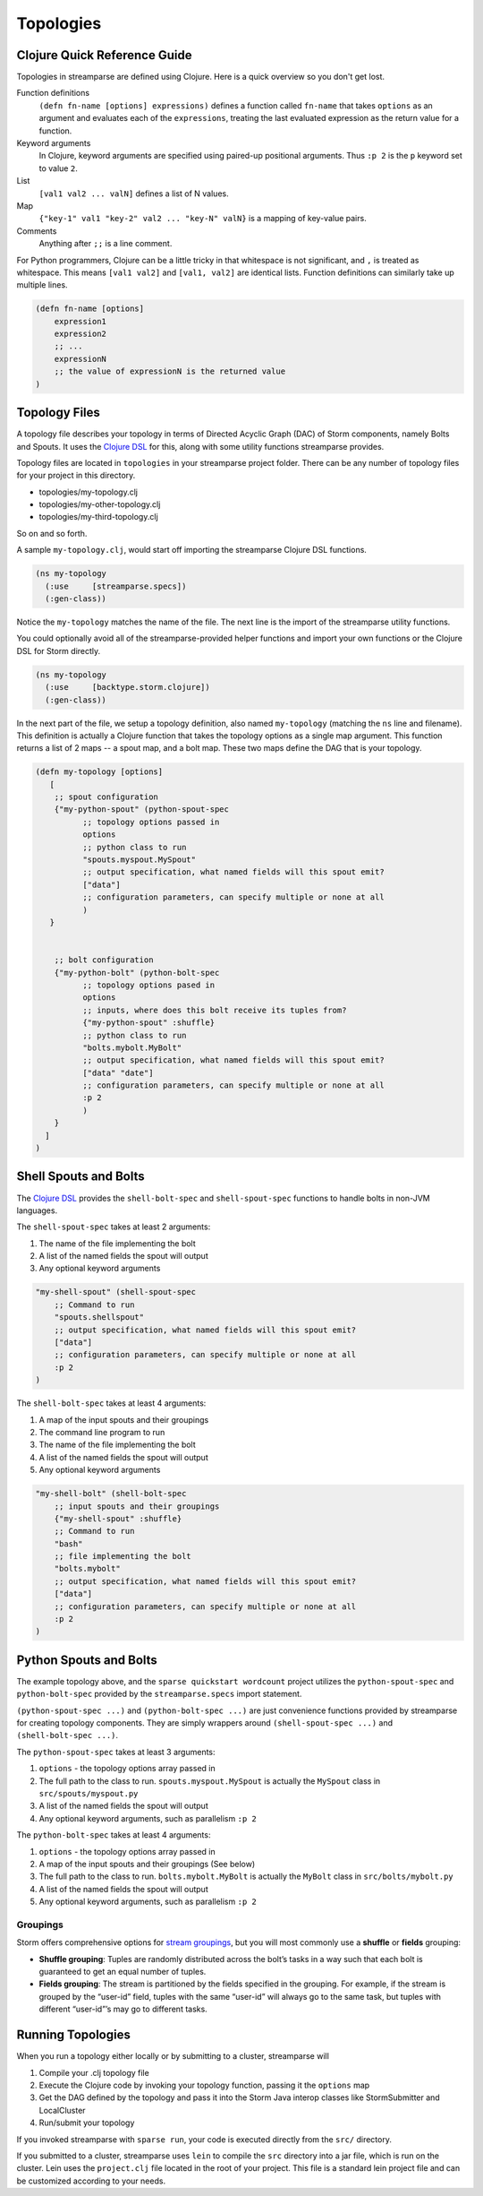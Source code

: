 Topologies
==========

Clojure Quick Reference Guide
-----------------------------
Topologies in streamparse are defined using Clojure. Here is a quick overview 
so you don't get lost.

Function definitions
    ``(defn fn-name [options] expressions)`` defines a function called 
    ``fn-name`` that takes ``options`` as an argument and evaluates each of the 
    ``expressions``, treating the last evaluated expression as the return value 
    for a function.

Keyword arguments
    In Clojure, keyword arguments are specified using paired-up positional 
    arguments. Thus ``:p 2`` is the ``p`` keyword set to value ``2``.

List
    ``[val1 val2 ... valN]`` defines a list of N values.

Map
    ``{"key-1" val1 "key-2" val2 ... "key-N" valN}`` is a mapping of key-value 
    pairs.

Comments
    Anything after ``;;`` is a line comment.

For Python programmers, Clojure can be a little tricky in that whitespace is 
not significant, and ``,`` is treated as whitespace. This means ``[val1 val2]`` 
and ``[val1, val2]`` are identical lists. Function definitions can similarly 
take up multiple lines. 

.. code-block:: clojure

    (defn fn-name [options]
        expression1
        expression2
        ;; ...
        expressionN
        ;; the value of expressionN is the returned value
    )

Topology Files
--------------
A topology file describes your topology in terms of Directed Acyclic Graph (DAC) 
of Storm components, namely Bolts and Spouts. It uses the 
`Clojure DSL <http://storm.apache.org/documentation/Clojure-DSL.html>`_ for 
this, along with some utility functions streamparse provides.

Topology files are located in ``topologies`` in your streamparse project folder.
There can be any number of topology files for your project in this directory.

* topologies/my-topology.clj
* topologies/my-other-topology.clj
* topologies/my-third-topology.clj

So on and so forth.

A sample ``my-topology.clj``, would start off importing the streamparse
Clojure DSL functions.

.. code-block:: clojure

    (ns my-topology
      (:use     [streamparse.specs])
      (:gen-class))

Notice the ``my-topology`` matches the name of the file. The next line is the
import of the streamparse utility functions.

You could optionally avoid all of the streamparse-provided helper functions and 
import your own functions or the Clojure DSL for Storm directly. 

.. code-block:: clojure

    (ns my-topology
      (:use     [backtype.storm.clojure])
      (:gen-class))

In the next part of the file, we setup a topology definition, also named
``my-topology`` (matching the ``ns`` line and filename). This definition is 
actually a Clojure function that takes the topology options as a single map 
argument. This function returns a list of 2 maps -- a spout map, and a bolt map.
These two maps define the DAG that is your topology.

.. code-block:: clojure

    (defn my-topology [options]
       [
        ;; spout configuration
        {"my-python-spout" (python-spout-spec
              ;; topology options passed in
              options
              ;; python class to run
              "spouts.myspout.MySpout"
              ;; output specification, what named fields will this spout emit?
              ["data"]
              ;; configuration parameters, can specify multiple or none at all
              )
       }


        ;; bolt configuration
        {"my-python-bolt" (python-bolt-spec
              ;; topology options pased in
              options
              ;; inputs, where does this bolt receive its tuples from?
              {"my-python-spout" :shuffle}
              ;; python class to run
              "bolts.mybolt.MyBolt"
              ;; output specification, what named fields will this spout emit?
              ["data" "date"]
              ;; configuration parameters, can specify multiple or none at all
              :p 2
              )
        }
      ]
    )

Shell Spouts and Bolts
----------------------

The `Clojure DSL <http://storm.apache.org/documentation/Clojure-DSL.html>`_ 
provides the ``shell-bolt-spec`` and ``shell-spout-spec`` 
functions to handle bolts in non-JVM languages.

The ``shell-spout-spec`` takes at least 2 arguments:

1. The name of the file implementing the bolt
2. A list of the named fields the spout will output
3. Any optional keyword arguments 

.. code-block:: clojure

    "my-shell-spout" (shell-spout-spec
        ;; Command to run
        "spouts.shellspout"
        ;; output specification, what named fields will this spout emit?
        ["data"]
        ;; configuration parameters, can specify multiple or none at all
        :p 2
    )
 

The ``shell-bolt-spec`` takes at least 4 arguments:

1. A map of the input spouts and their groupings
2. The command line program to run
3. The name of the file implementing the bolt
4. A list of the named fields the spout will output
5. Any optional keyword arguments 

.. code-block:: clojure

    "my-shell-bolt" (shell-bolt-spec
        ;; input spouts and their groupings
        {"my-shell-spout" :shuffle}
        ;; Command to run
        "bash"
        ;; file implementing the bolt
        "bolts.mybolt"
        ;; output specification, what named fields will this spout emit?
        ["data"]
        ;; configuration parameters, can specify multiple or none at all
        :p 2
    )
 

Python Spouts and Bolts
-----------------------

The example topology above, and the ``sparse quickstart wordcount`` project 
utilizes the ``python-spout-spec`` and ``python-bolt-spec`` provided by the 
``streamparse.specs`` import statement.

``(python-spout-spec ...)`` and ``(python-bolt-spec ...)`` are just convenience 
functions provided by streamparse for creating topology components. They are 
simply wrappers around ``(shell-spout-spec ...)`` and ``(shell-bolt-spec ...)``.

The ``python-spout-spec`` takes at least 3 arguments:

1. ``options`` - the topology options array passed in
2. The full path to the class to run. ``spouts.myspout.MySpout`` is actually the ``MySpout`` class in ``src/spouts/myspout.py``
3. A list of the named fields the spout will output
4. Any optional keyword arguments, such as parallelism ``:p 2``


The ``python-bolt-spec`` takes at least 4 arguments:

1. ``options`` - the topology options array passed in
2. A map of the input spouts and their groupings (See below)
3. The full path to the class to run. ``bolts.mybolt.MyBolt`` is actually the ``MyBolt`` class in ``src/bolts/mybolt.py``
4. A list of the named fields the spout will output
5. Any optional keyword arguments, such as parallelism ``:p 2``


Groupings
^^^^^^^^^

Storm offers comprehensive options for `stream groupings
<http://storm.incubator.apache.org/documentation/Concepts.html#stream-groupings>`_,
but you will most commonly use a **shuffle** or **fields** grouping:

* **Shuffle grouping**: Tuples are randomly distributed across the bolt’s tasks
  in a way such that each bolt is guaranteed to get an equal number of tuples.
* **Fields grouping**: The stream is partitioned by the fields specified in the
  grouping. For example, if the stream is grouped by the “user-id” field,
  tuples with the same “user-id” will always go to the same task, but tuples
  with different “user-id”’s may go to different tasks.


Running Topologies
------------------

When you run a topology either locally or by submitting to a cluster, 
streamparse will 

1. Compile your .clj topology file
2. Execute the Clojure code by invoking your topology function, passing it the ``options`` map
3. Get the DAG defined by the topology and pass it into the Storm Java interop classes like StormSubmitter and LocalCluster
4. Run/submit your topology

If you invoked streamparse with ``sparse run``, your code is executed directly 
from the ``src/`` directory.

If you submitted to a cluster, streamparse uses ``lein`` to compile the ``src`` 
directory into a jar file, which is run on the cluster. Lein uses the 
``project.clj`` file located in the root of your project. This file is a 
standard lein project file and can be customized according to your needs.


